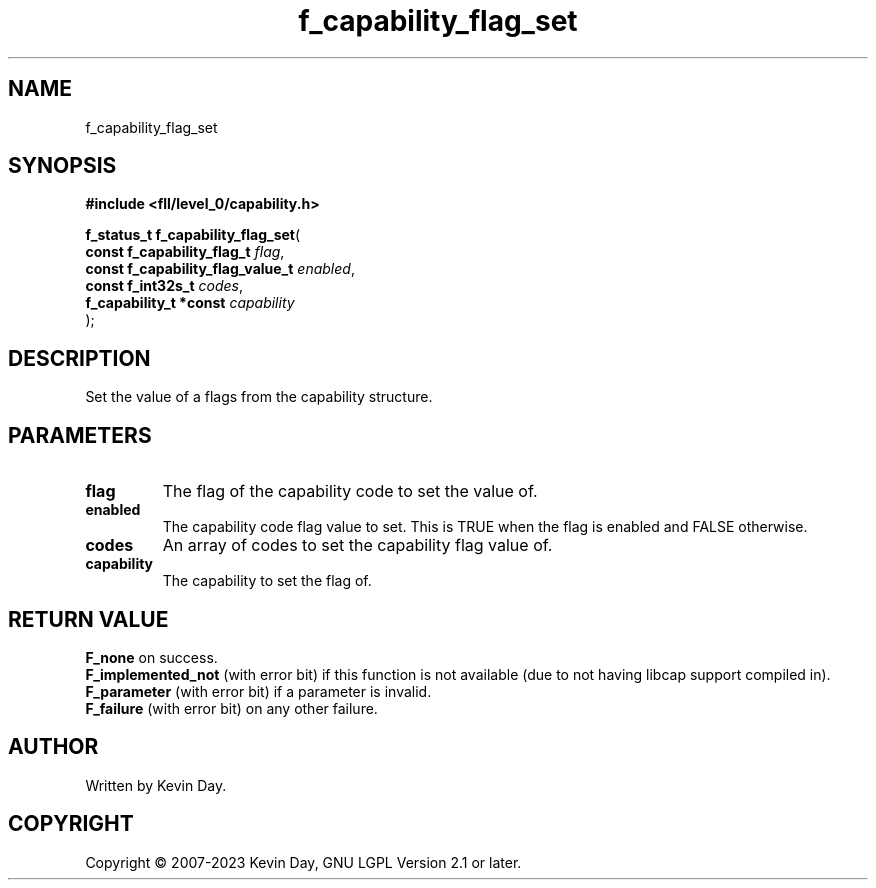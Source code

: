 .TH f_capability_flag_set "3" "July 2023" "FLL - Featureless Linux Library 0.6.8" "Library Functions"
.SH "NAME"
f_capability_flag_set
.SH SYNOPSIS
.nf
.B #include <fll/level_0/capability.h>
.sp
\fBf_status_t f_capability_flag_set\fP(
    \fBconst f_capability_flag_t       \fP\fIflag\fP,
    \fBconst f_capability_flag_value_t \fP\fIenabled\fP,
    \fBconst f_int32s_t                \fP\fIcodes\fP,
    \fBf_capability_t *const           \fP\fIcapability\fP
);
.fi
.SH DESCRIPTION
.PP
Set the value of a flags from the capability structure.
.SH PARAMETERS
.TP
.B flag
The flag of the capability code to set the value of.

.TP
.B enabled
The capability code flag value to set. This is TRUE when the flag is enabled and FALSE otherwise.

.TP
.B codes
An array of codes to set the capability flag value of.

.TP
.B capability
The capability to set the flag of.

.SH RETURN VALUE
.PP
\fBF_none\fP on success.
.br
\fBF_implemented_not\fP (with error bit) if this function is not available (due to not having libcap support compiled in).
.br
\fBF_parameter\fP (with error bit) if a parameter is invalid.
.br
\fBF_failure\fP (with error bit) on any other failure.
.SH AUTHOR
Written by Kevin Day.
.SH COPYRIGHT
.PP
Copyright \(co 2007-2023 Kevin Day, GNU LGPL Version 2.1 or later.
